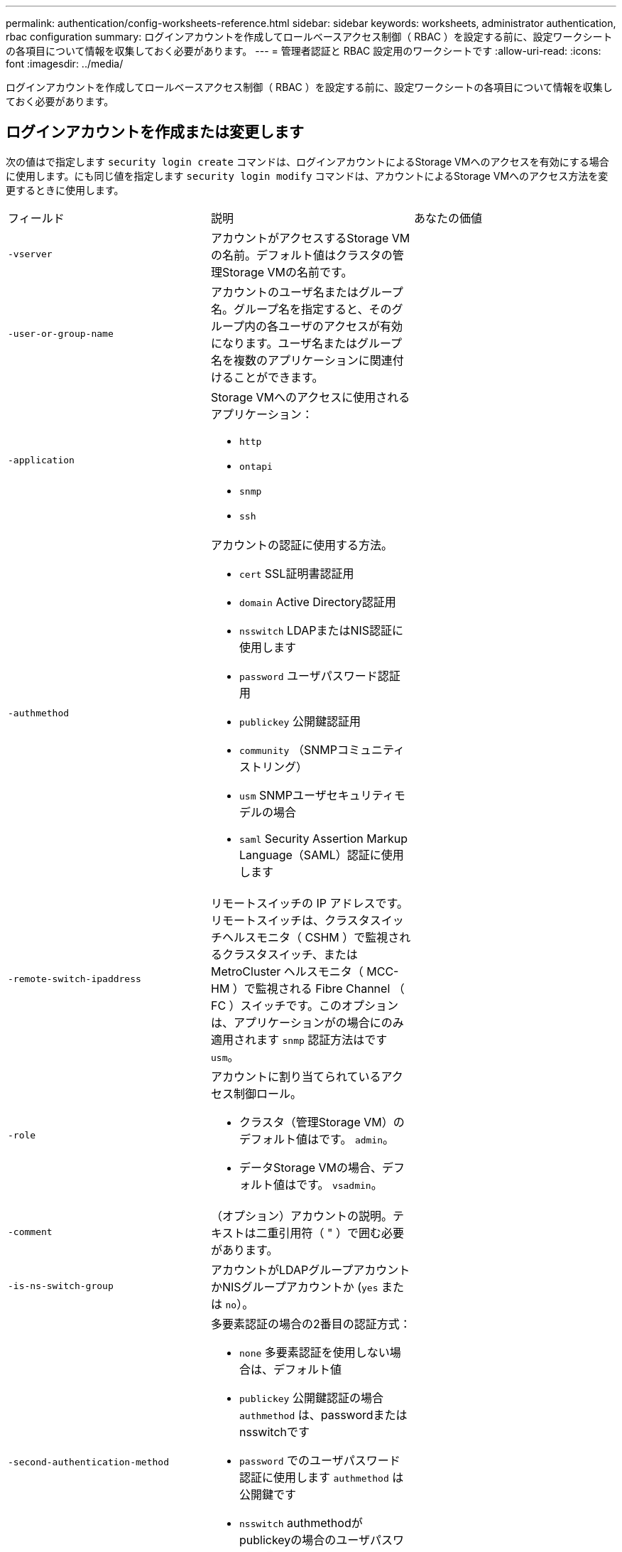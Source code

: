 ---
permalink: authentication/config-worksheets-reference.html 
sidebar: sidebar 
keywords: worksheets, administrator authentication, rbac configuration 
summary: ログインアカウントを作成してロールベースアクセス制御（ RBAC ）を設定する前に、設定ワークシートの各項目について情報を収集しておく必要があります。 
---
= 管理者認証と RBAC 設定用のワークシートです
:allow-uri-read: 
:icons: font
:imagesdir: ../media/


[role="lead"]
ログインアカウントを作成してロールベースアクセス制御（ RBAC ）を設定する前に、設定ワークシートの各項目について情報を収集しておく必要があります。



== ログインアカウントを作成または変更します

次の値はで指定します `security login create` コマンドは、ログインアカウントによるStorage VMへのアクセスを有効にする場合に使用します。にも同じ値を指定します `security login modify` コマンドは、アカウントによるStorage VMへのアクセス方法を変更するときに使用します。

[cols="3*"]
|===


| フィールド | 説明 | あなたの価値 


 a| 
`-vserver`
 a| 
アカウントがアクセスするStorage VMの名前。デフォルト値はクラスタの管理Storage VMの名前です。
 a| 



 a| 
`-user-or-group-name`
 a| 
アカウントのユーザ名またはグループ名。グループ名を指定すると、そのグループ内の各ユーザのアクセスが有効になります。ユーザ名またはグループ名を複数のアプリケーションに関連付けることができます。
 a| 



 a| 
`-application`
 a| 
Storage VMへのアクセスに使用されるアプリケーション：

* `http`
* `ontapi`
* `snmp`
* `ssh`

 a| 



 a| 
`-authmethod`
 a| 
アカウントの認証に使用する方法。

* `cert` SSL証明書認証用
* `domain` Active Directory認証用
* `nsswitch` LDAPまたはNIS認証に使用します
* `password` ユーザパスワード認証用
* `publickey` 公開鍵認証用
* `community` （SNMPコミュニティストリング）
* `usm` SNMPユーザセキュリティモデルの場合
* `saml` Security Assertion Markup Language（SAML）認証に使用します

 a| 



 a| 
`-remote-switch-ipaddress`
 a| 
リモートスイッチの IP アドレスです。リモートスイッチは、クラスタスイッチヘルスモニタ（ CSHM ）で監視されるクラスタスイッチ、または MetroCluster ヘルスモニタ（ MCC-HM ）で監視される Fibre Channel （ FC ）スイッチです。このオプションは、アプリケーションがの場合にのみ適用されます `snmp` 認証方法はです `usm`。
 a| 



 a| 
`-role`
 a| 
アカウントに割り当てられているアクセス制御ロール。

* クラスタ（管理Storage VM）のデフォルト値はです。 `admin`。
* データStorage VMの場合、デフォルト値はです。 `vsadmin`。

 a| 



 a| 
`-comment`
 a| 
（オプション）アカウントの説明。テキストは二重引用符（ " ）で囲む必要があります。
 a| 



 a| 
`-is-ns-switch-group`
 a| 
アカウントがLDAPグループアカウントかNISグループアカウントか (`yes` または `no`）。
 a| 



 a| 
`-second-authentication-method`
 a| 
多要素認証の場合の2番目の認証方式：

* `none` 多要素認証を使用しない場合は、デフォルト値
* `publickey` 公開鍵認証の場合 `authmethod` は、passwordまたはnsswitchです
* `password` でのユーザパスワード認証に使用します `authmethod` は公開鍵です
* `nsswitch` authmethodがpublickeyの場合のユーザパスワード認証用


認証の順序は、常に公開鍵が先でパスワードがあとです。
 a| 



 a| 
`-is-ldap-fastbind`
 a| 
ONTAP 9.11.1以降では、trueに設定すると、nsswitch認証に対してLDAPファストバインドが有効になります。デフォルトはfalseです。LDAP高速バインドを使用するには、を使用します `-authentication-method` 値はに設定する必要があります `nsswitch`。 link:../nfs-admin/ldap-fast-bind-nsswitch-authentication-task.html["nsswitch認証のLDAP fastbindについて説明します。"]
 a| 

|===


== Cisco Duoセキュリティ情報の設定

次の値はで指定します `security login duo create` コマンドは、Storage VMに対してSSHログインを使用したCisco Duoツーファクタ認証を有効にする場合に使用します。

[cols="3*"]
|===


| フィールド | 説明 | あなたの価値 


 a| 
`-vserver`
 a| 
Duo認証設定を適用するStorage VM（ONTAP CLIではVserver）。
 a| 



 a| 
`-integration-key`
 a| 
DuoにSSHアプリケーションを登録するときに取得した統合キー。
 a| 



 a| 
`-secret-key`
 a| 
DuoにSSHアプリケーションを登録するときに取得した秘密キー。
 a| 



 a| 
`-api-host`
 a| 
SSHアプリケーションをDuoに登録するときに取得されるAPIホスト名。例：

[listing]
----
api-<HOSTNAME>.duosecurity.com
---- a| 



 a| 
`-fail-mode`
 a| 
Duo認証を妨げるサービスまたは構成エラーの場合は、失敗します。 `safe` （アクセスを許可）または `secure` （アクセスを拒否）。デフォルトはです `safe`これは、Duo APIサーバーにアクセスできないなどのエラーが原因で失敗した場合、Duo認証がバイパスされることを意味します。
 a| 



 a| 
`-http-proxy`
 a| 
指定したHTTPプロキシを使用します。HTTPプロキシで認証が必要な場合は、プロキシURLにクレデンシャルを含めます。例：

[listing]
----
http-proxy=http://username:password@proxy.example.org:8080
---- a| 



 a| 
`-autopush`
 a| 
または `true` または `false`。デフォルトはです `false`。状況 `true`Duoは、プッシュログイン要求をユーザーの電話に自動的に送信し、プッシュが利用できない場合は通話に戻ります。これにより、パスコード認証が実質的に無効になります。状況 `false`を選択すると、認証方法を選択するように求められます。

セツテイシタシヨウコウ `autopush = true`を設定することをお勧めします `max-prompts = 1`。
 a| 



 a| 
`-max-prompts`
 a| 
ユーザーが2番目のファクターで認証に失敗した場合、Duoはユーザーに再度認証を求めるプロンプトを表示します。このオプションは、アクセスを拒否する前にDuoが表示するプロンプトの最大数を設定します。でなければなりません `1`、 `2`または `3`。デフォルト値はです `1`。

例えば、 `max-prompts = 1`ユーザは最初のプロンプトで正常に認証される必要がありますが、次の場合は `max-prompts = 2`ユーザが最初のプロンプトで誤った情報を入力すると、再度認証を求めるプロンプトが表示されます。

セツテイシタシヨウコウ `autopush = true`を設定することをお勧めします `max-prompts = 1`。

最高のエクスペリエンスを得るために、公開鍵認証のみを使用するユーザには、常に `max-prompts` をに設定します `1`。
 a| 



 a| 
`-enabled`
 a| 
Duo 2要素認証を有効にします。をに設定します `true` デフォルトでは有効にすると、設定されているパラメータに従って、SSHログイン時にDuo 2要素認証が実行されます。Duoが無効になっている場合（ `false`)、Duo認証は無視されます。
 a| 

|===


== カスタムロールを定義する

次の値はで指定します `security login role create` コマンドは、カスタムロールを定義するときに使用します。

[cols="3*"]
|===


| フィールド | 説明 | あなたの価値 


 a| 
`-vserver`
 a| 
（オプション）ロールに関連付けられているStorage VM（ONTAP CLIではVserverと表示されます）の名前。
 a| 



 a| 
`-role`
 a| 
ロールの名前。
 a| 



 a| 
`-cmddirname`
 a| 
ロールでアクセスできるコマンドまたはコマンドディレクトリ。コマンドサブディレクトリの名前は二重引用符（ " ）で囲む必要があります。例： `"volume snapshot"`。入る必要があります `DEFAULT` すべてのコマンドディレクトリを指定します。
 a| 



 a| 
`-access`
 a| 
（任意）ロールのアクセスレベル。コマンドディレクトリの場合：

* `none` （カスタムロールのデフォルト値）は、コマンドディレクトリ内のコマンドへのアクセスを拒否します
* `readonly` へのアクセスを許可します `show` コマンドディレクトリとそのサブディレクトリ内のコマンド
* `all` コマンドディレクトリとそのサブディレクトリ内のすべてのコマンドへのアクセスを許可します


for_nonintrinsic commands_（末尾がでないコマンド `create`、 `modify`、 `delete`または `show`）：

* `none` （カスタムロールのデフォルト値）は、コマンドへのアクセスを拒否します
* `readonly` は適用されません
* `all` コマンドへのアクセスを許可します


組み込みコマンドへのアクセスを許可または拒否するには、コマンドディレクトリを指定する必要があります。
 a| 



 a| 
`-query`
 a| 
（任意）アクセスレベルのフィルタリングに使用されるクエリーオブジェクト。コマンドの有効なオプションまたはコマンドディレクトリ内のコマンドの形式で指定します。クエリオブジェクトは二重引用符（ " ）で囲む必要があります。たとえば、コマンドディレクトリがの場合などです `volume`、クエリーオブジェクト `"-aggr aggr0"` のアクセスを有効にします `aggr0` アグリゲートのみ：
 a| 

|===


== ユーザアカウントに公開鍵を関連付けます

次の値はで指定します `security login publickey create` コマンドは、SSH公開鍵をユーザアカウントに関連付けるときに使用します。

[cols="3*"]
|===


| フィールド | 説明 | あなたの価値 


 a| 
`-vserver`
 a| 
（オプション）アカウントがアクセスするStorage VMの名前。
 a| 



 a| 
`-username`
 a| 
アカウントのユーザ名。デフォルト値 `admin`に変更します。これは、クラスタ管理者のデフォルト名です。
 a| 



 a| 
`-index`
 a| 
公開鍵のインデックス番号。デフォルト値は、アカウントに対して最初に作成されたキーの場合は 0 です。それ以外の場合、デフォルト値は、そのアカウントに対して既存の最も大きいインデックス番号の 1 つ以上になります。
 a| 



 a| 
`-publickey`
 a| 
OpenSSH 公開鍵。キーは二重引用符（ " ）で囲む必要があります。
 a| 



 a| 
`-role`
 a| 
アカウントに割り当てられているアクセス制御ロール。
 a| 



 a| 
`-comment`
 a| 
（オプション）公開鍵についての説明。テキストは二重引用符（ " ）で囲む必要があります。
 a| 



 a| 
`-x509-certificate`
 a| 
（任意）ONTAP 9.13.1以降では、SSH公開鍵とのX.509証明書の関連付けを管理できます。

X.509証明書をSSH公開鍵に関連付けると、ONTAPはSSHログイン時にこの証明書が有効かどうかを確認します。有効期限が切れているか失効している場合、ログインは許可されず、関連するSSH公開鍵は無効になります。有効な値は次のとおり

* `install`：指定したPEMでエンコードされたX.509証明書をインストールし、SSH公開鍵に関連付けます。インストールする証明書の全文を含めます。
* `modify`：PEMでエンコードされた既存のX.509証明書を指定された証明書に更新し、SSH公開鍵に関連付けます。新しい証明書の全文を含めます。
* `delete`：既存のX.509証明書とSSH公開鍵の関連付けを削除します。

 a| 

|===


== 動的認証グローバル設定の構成

ONTAP 9.15.1以降では、 `security dynamic-authorization modify` コマンドを実行しますダイナミック許可設定の詳細については、を参照してください。 link:dynamic-authorization-overview.html["動的許可の概要"]。

[cols="3*"]
|===


| フィールド | 説明 | あなたの価値 


 a| 
`-vserver`
 a| 
信頼スコア設定を変更する必要があるStorage VMの名前。このパラメータを省略すると、クラスタレベルの設定が使用されます。
 a| 



 a| 
`-state`
 a| 
ダイナミック許可モード。有効な値は次のとおり

* `disabled`：（デフォルト）動的認可はディセーブルです。
* `visibility`:このモードは、ダイナミック認可のテストに役立ちます。このモードでは、信頼スコアはすべての制限されたアクティビティでチェックされますが、強制はされません。ただし、拒否された、または追加の認証チャレンジの対象となるアクティビティはすべてログに記録されます。
* `enforced`：テストを完了した後の使用を想定しています。 `visibility` モード（Mode）：このモードでは、すべての制限されたアクティビティで信頼スコアがチェックされ、制限条件が満たされるとアクティビティ制限が適用されます。抑制間隔も適用されるため、指定された間隔内での追加の認証チャレンジを防ぐことができます。

 a| 



 a| 
`-suppression-interval`
 a| 
指定された間隔内で追加の認証チャレンジを防止します。間隔はISO-8601形式で、1分～1時間の値を指定できます。0に設定すると、抑制間隔はディセーブルになり、認証チャレンジが必要な場合は常にユーザにプロンプトが表示されます。
 a| 



 a| 
`-lower-challenge-boundary`
 a| 
多要素認証（MFA）チャレンジの割合の下限。有効な範囲は0～99です。値100は無効です。これにより、すべての要求が拒否されます。デフォルト値は0です。
 a| 



 a| 
`-upper-challenge-boundary`
 a| 
上限MFAチャレンジパーセンテージの境界。有効な範囲は0～100です。これは下部境界の値以上である必要があります。100の値は、すべての要求が拒否されるか、追加の認証チャレンジの対象となることを意味します。チャレンジなしで許可される要求はありません。デフォルト値は90です。
 a| 

|===


== CA 署名済みサーバデジタル証明書をインストールする。

次の値はで指定します `security certificate generate-csr` Storage VMをSSLサーバとして認証するために使用するデジタル証明書署名要求（CSR）を生成するときにコマンドを実行します。

[cols="3*"]
|===


| フィールド | 説明 | あなたの価値 


 a| 
`-common-name`
 a| 
証明書の名前。完全修飾ドメイン名（ FQDN ）またはカスタム共通名を指定できます。
 a| 



 a| 
`-size`
 a| 
秘密鍵のビット数。値が大きいほど、キーのセキュリティは向上します。デフォルト値はです `2048`。指定できる値はです `512`、 `1024`、 `1536`および `2048`。
 a| 



 a| 
`-country`
 a| 
Storage VMの国（2文字のコード）。デフォルト値はです `US`。コードの一覧については、マニュアルページを参照してください。
 a| 



 a| 
`-state`
 a| 
Storage VMの都道府県。
 a| 



 a| 
`-locality`
 a| 
Storage VMの局所性。
 a| 



 a| 
`-organization`
 a| 
Storage VMの組織。
 a| 



 a| 
`-unit`
 a| 
Storage VMの組織内の単位。
 a| 



 a| 
`-email-addr`
 a| 
Storage VMの管理者連絡先のEメールアドレス。
 a| 



 a| 
`-hash-function`
 a| 
証明書の署名に使用する暗号化ハッシュ関数。デフォルト値はです `SHA256`。指定できる値はです `SHA1`、 `SHA256`および `MD5`。
 a| 

|===
次の値はで指定します `security certificate install` コマンドは、クラスタまたはStorage VMをSSLサーバとして認証するためにCA署名デジタル証明書をインストールするときに使用します。次の表には、アカウント設定に関連するオプションのみを示します。

[cols="3*"]
|===


| フィールド | 説明 | あなたの価値 


 a| 
`-vserver`
 a| 
証明書をインストールするStorage VMの名前。
 a| 



 a| 
`-type`
 a| 
証明書のタイプ。

* `server` （サーバ証明書と中間証明書）
* `client-ca` SSLクライアントのルートCAの公開鍵証明書用
* `server-ca` ONTAP がクライアントであるSSLサーバのルートCAの公開鍵証明書用
* `client` ONTAP をSSLクライアントとして使用するための自己署名またはCA署名のデジタル証明書および秘密鍵

 a| 

|===


== Active Directory ドメインコントローラアクセスを設定する

次の値はで指定します `security login domain-tunnel create` コマンドは、データStorage VM用のSMBサーバがすでに設定されていて、Storage VMをゲートウェイまたは_tunnel_（Active Directoryドメインコントローラによるクラスタへのアクセスの場合）として設定する場合に使用します。

[cols="3*"]
|===


| フィールド | 説明 | あなたの価値 


 a| 
`-vserver`
 a| 
SMBサーバが設定されているStorage VMの名前。
 a| 

|===
次の値はで指定します `vserver active-directory create` コマンドは、SMBサーバを設定しておらず、Active DirectoryドメインにStorage VMコンピュータアカウントを作成する場合に使用します。

[cols="3*"]
|===


| フィールド | 説明 | あなたの価値 


 a| 
`-vserver`
 a| 
Active Directoryコンピュータアカウントを作成するStorage VMの名前。
 a| 



 a| 
`-account-name`
 a| 
コンピュータアカウントの NetBIOS 名。
 a| 



 a| 
`-domain`
 a| 
完全修飾ドメイン名（ FQDN ）。
 a| 



 a| 
`-ou`
 a| 
ドメイン内の組織単位。デフォルト値はです `CN=Computers`。ONTAP はこの値をドメイン名に付加して、 Active Directory 識別名を生成します。
 a| 

|===


== LDAP サーバまたは NIS サーバのアクセスを設定

次の値はで指定します `vserver services name-service ldap client create` コマンドは、Storage VMのLDAPクライアント設定を作成するときに使用します。

次の表には、アカウント設定に関連するオプションのみを示します。

[cols="3*"]
|===


| フィールド | 説明 | あなたの価値 


 a| 
`-vserver`
 a| 
クライアント設定のStorage VMの名前。
 a| 



 a| 
`-client-config`
 a| 
クライアント設定の名前。
 a| 



 a| 
`-ldap-servers`
 a| 
クライアントの接続先LDAPサーバのIPアドレスとホスト名をカンマで区切ったリスト。
 a| 



 a| 
`-schema`
 a| 
クライアントが LDAP クエリの作成に使用するスキーマ。
 a| 



 a| 
`-use-start-tls`
 a| 
クライアントがStart TLSを使用してLDAPサーバとの通信を暗号化するかどうか (`true` または `false`）。

[NOTE]
====
Start TLSは、データStorage VMへのアクセスでのみサポートされます。管理Storage VMへのアクセスではサポートされていません。

==== a| 

|===
次の値はで指定します `vserver services name-service ldap create` コマンドは、LDAPクライアント設定をStorage VMに関連付けるときに使用します。

[cols="3*"]
|===


| フィールド | 説明 | あなたの価値 


 a| 
`-vserver`
 a| 
クライアント設定を関連付けるStorage VMの名前。
 a| 



 a| 
`-client-config`
 a| 
クライアント設定の名前。
 a| 



 a| 
`-client-enabled`
 a| 
Storage VMでLDAPクライアント設定を使用できるかどうか (`true` または `false`）。
 a| 

|===
次の値はで指定します `vserver services name-service nis-domain create` コマンドは、Storage VMにNISドメイン設定を作成するときに使用します。

[cols="3*"]
|===


| フィールド | 説明 | あなたの価値 


 a| 
`-vserver`
 a| 
ドメイン設定を作成するStorage VMの名前。
 a| 



 a| 
`-domain`
 a| 
ドメインの名前。
 a| 



 a| 
`-active`
 a| 
ドメインがアクティブかどうか (`true` または `false`）。
 a| 



 a| 
`-servers`
 a| 
* ONTAP 9.0 、 9.1 * ：ドメイン設定で使用される NIS サーバの IP アドレスをカンマで区切って指定します。
 a| 



 a| 
`-nis-servers`
 a| 
ドメイン設定で使用されるNISサーバのIPアドレスとホスト名をカンマで区切ったリスト。
 a| 

|===
次の値はで指定します `vserver services name-service ns-switch create` コマンドは、ネームサービスソースの参照順序を指定するときに使用します。

[cols="3*"]
|===


| フィールド | 説明 | あなたの価値 


 a| 
`-vserver`
 a| 
ネームサービスの参照順序を設定するStorage VMの名前。
 a| 



 a| 
`-database`
 a| 
ネームサービスデータベース。

* `hosts` （ファイルおよびDNSネームサービス）
* `group` （ファイル、LDAP、およびNISの各ネームサービス）
* `passwd` （ファイル、LDAP、およびNISの各ネームサービス）
* `netgroup` （ファイル、LDAP、およびNISの各ネームサービス）
* `namemap` フアイルトLDAPネエムサアヒス

 a| 



 a| 
`-sources`
 a| 
ネームサービスソースを検索する順序（カンマで区切ったリスト）。

* `files`
* `dns`
* `ldap`
* `nis`

 a| 

|===


== SAML アクセスを設定する

ONTAP 9.3以降では、で次の値を指定します `security saml-sp create` SAML認証を設定するコマンド。

[cols="3*"]
|===


| フィールド | 説明 | あなたの価値 


 a| 
`-idp-uri`
 a| 
アイデンティティプロバイダ（ IdP ）メタデータのダウンロード元である IdP ホストの FTP アドレスまたは HTTP アドレス。
 a| 



 a| 
`-sp-host`
 a| 
SAML サービスプロバイダホスト（ ONTAP システム）のホスト名または IP アドレス。デフォルトでは、クラスタ管理 LIF の IP アドレスが使用されます。
 a| 



 a| 
`-cert-ca` および `-cert-serial`または `-cert-common-name`
 a| 
サービスプロバイダホスト（ ONTAP システム）のサーバ証明書の詳細。サービスプロバイダの証明書発行認証局（CA）と証明書のシリアル番号、またはサーバ証明書の共通名を入力できます。
 a| 



 a| 
`-verify-metadata-server`
 a| 
IdPメタデータサーバのIDを検証するかどうか  `true` または `false`）。この値は常にに設定することを推奨します `true`。
 a| 

|===